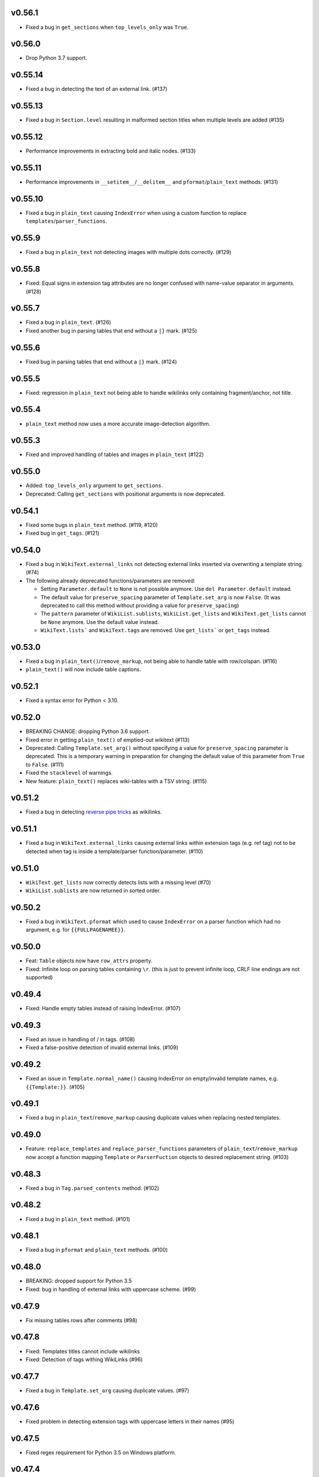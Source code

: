 v0.56.1
-------
* Fixed a bug in ``get_sections`` when ``top_levels_only`` was ``True``.

v0.56.0
-------
* Drop Python 3.7 support.

v0.55.14
--------
* Fixed a bug in detecting the text of an external link. (#137)

v0.55.13
--------
*  Fixed a bug in ``Section.level`` resulting in malformed section titles when multiple levels are added (#135)

v0.55.12
--------
* Performance improvements in extracting bold and italic nodes. (#133)

v0.55.11
--------
* Performance improvements in ``__setitem__``/``__delitem__`` and ``pformat``/``plain_text`` methods. (#131)

v0.55.10
--------
* Fixed a bug in ``plain_text`` causing ``IndexError`` when using a custom function to replace ``templates``/``parser_functions``.

v0.55.9
-------
- Fixed a bug in ``plain_text`` not detecting images with multiple dots correctly. (#129)

v0.55.8
-------
- Fixed: Equal signs in extension tag attributes are no longer confused with name-value separator in arguments. (#128)

v0.55.7
-------
- Fixed a bug in ``plain_text``. (#126)
- Fixed another bug in parsing tables that end without a ``|}`` mark. (#125)

v0.55.6
-------
- Fixed bug in parsing tables that end without a ``|}`` mark. (#124)

v0.55.5
-------
- Fixed: regression in ``plain_text`` not being  able to handle wikilinks only containing fragment/anchor, not title.

v0.55.4
-------
- ``plain_text`` method now uses a more accurate image-detection algorithm.

v0.55.3
-------
- Fixed and improved handling of tables and images in ``plain_text`` (#122)

v0.55.0
-------
- Added:  ``top_levels_only`` argument to ``get_sections``.
- Deprecated: Calling ``get_sections`` with positional arguments is now deprecated.

v0.54.1
-------
- Fixed some bugs in ``plain_text`` method. (#119, #120)
- Fixed bug in ``get_tags``. (#121)

v0.54.0
-------
- Fixed a bug in ``WikiText.external_links`` not detecting external links inserted via overwriting a template string. (#74)
- The following already deprecated functions/parameters are removed:

  - Setting ``Parameter.default`` to ``None`` is not possible anymore. Use ``del Parameter.default`` instead.
  - The default value for ``preserve_spacing`` parameter of ``Template.set_arg`` is now ``False``. (It was deprecated to call this method without providing a value for ``preserve_spacing``)
  - The ``pattern`` parameter of ``WikiList.sublists``, ``WikiList.get_lists`` and ``WikiText.get_lists`` cannot be ``None`` anymore. Use the default value instead.
  - ``WikiText.lists``` and ``WikiText.tags`` are removed. Use ``get_lists``` or ``get_tags`` instead.

v0.53.0
-------
- Fixed a bug in ``plain_text()``/``remove_markup``, not being able to handle table with row/colspan. (#116)
- ``plain_text()`` will now include table captions.

v0.52.1
-------
- Fixed a syntax error for Python < 3.10.

v0.52.0
-------
- BREAKING CHANGE: dropping Python 3.6 support.
- Fixed error in getting ``plain_text()`` of emptied-out wikitext (#113)
- Deprecated: Calling ``Template.set_arg()`` without specifying a value  for ``preserve_spacing`` parameter is deprecated.
  This is a temporary warning in preparation for changing the default value of this parameter from ``True`` to ``False``. (#111)
- Fixed the ``stacklevel`` of warnings.
- New feature: ``plain_text()`` replaces wiki-tables with a TSV string. (#115)

v0.51.2
-------
- Fixed a bug in detecting `reverse pipe tricks <https://en.wikipedia.org/wiki/Help:Pipe_trick#Reverse_pipe_trick>`_ as wikilinks.

v0.51.1
-------
- Fixed a bug in ``WikiText.external_links`` causing external links within extension tags (e.g. ref tag) not to be detected when tag is inside a template/parser function/parameter. (#110)

v0.51.0
-------
- ``WikiText.get_lists`` now correctly detects lists with a missing level (#70)
- ``WikiList.sublists`` are now returned in sorted order.

v0.50.2
-------
- Fixed a bug in ``WikiText.pformat`` which used to cause ``IndexError`` on a parser function which had no argument, e.g. for ``{{FULLPAGENAMEE}}``.

v0.50.0
-------
- Feat: ``Table`` objects now have ``row_attrs`` property.
- Fixed: Infinite loop on parsing tables containing ``\r``. (this is just to prevent infinite loop, CRLF line endings are not supported)

v0.49.4
-------
- Fixed: Handle empty tables instead of raising IndexError. (#107)

v0.49.3
-------
- Fixed an issue in handling of / in tags. (#108)
- Fixed a false-positive detection of invalid external links. (#109)

v0.49.2
-------
- Fixed an issue in ``Template.normal_name()`` causing IndexError on empty/invalid template names, e.g. ``{{Template:}}``. (#105)

v0.49.1
-------
- Fixed a bug in ``plain_text``/``remove_markup`` causing duplicate values when replacing nested templates.

v0.49.0
-------
- Feature: ``replace_templates`` and ``replace_parser_functions`` parameters of ``plain_text``/``remove_markup`` now accept a function mapping ``Template`` or ``ParserFuction`` objects to desired replacement string. (#103)

v0.48.3
-------
- Fixed a bug in ``Tag.parsed_contents`` method. (#102)

v0.48.2
-------
- Fixed a bug in ``plain_text`` method. (#101)

v0.48.1
-------
- Fixed a bug in ``pformat`` and ``plain_text`` methods. (#100)

v0.48.0
-------
- BREAKING: dropped support for Python 3.5
- Fixed: bug in handling of external links with uppercase scheme. (#99)

v0.47.9
-------
- Fix missing tables rows after comments (#98)

v0.47.8
-------
- Fixed: Templates titles cannot include wikilinks
- Fixed: Detection of tags withing WikiLinks (#96)

v0.47.7
-------
- Fixed a bug in ``Template.set_arg`` causing duplicate values. (#97)

v0.47.6
-------
- Fixed problem in detecting extension tags with uppercase letters in their names (#95)

v0.47.5
-------
- Fixed regex requirement for Python 3.5 on Windows platform.

v0.47.4
-------
- Fixed handling of external links within definition lists. (#91)

v0.47.3
-------
- Fixed a bug in ``plain_text`` method, not handling self-closing tags correctly.

v0.47.2
-------
- Fixed a bug that was causing the parser to hang when parsing complicated nested tags.

v0.47.1
-------
- Fixed the order of items in ``WikiList.fullitems``. (#72)
- Fixed and improved a few edge cases in ``Table.caption``. (pr #81)
- Fixed handling of external links within definition lists. (pr #83)
- Fixed a bug in parsing extension tags. (#90)

v0.47.0
-------
- MW variables are now recognized recognized as parser functions, not templates. (#69)
- Fixed a bug in mutation of root element when a child was mutated. (#66)
- Fixed a bug that was causing templates like ``{{NAMESPACE|2}}`` to be detected as a parser function. It is a template if the first argument starts with a ``:``.
- Fixed bugs in detecting attributes of table cells. (#71, #73)
- Fixed a bug in detecting header cells in tables. (#77)
- Fixed a bug in ``get_tags`` where extension tags without attributes were not returned. (#84)
- Fixed a bug in ``get_tables`` method where tables within tag extensions were not recognized (#85)

v0.46.0
-------
- Fixed a bug in detection parser functions without parameters. ``{{NAMESPACE}}`` used to be detected as template, but ``{{NAMESPACE:MediaWiki}}`` a parser function. Now both of them will be detected parser functions.

v0.45.3
-------
- Fix a bug in detecting external links within extension tags. (#65)
- Fix a few bugs ``plain_text``/``remove_markup``. (#65)

v0.45.2
-------
- Detect unclosed comments, e.g. ``<!== a``.
- Fix parsing priority of tag extensions and comments. For example the comment in ``<ref>b<!--c</ref>d-->`` used to be parsed as with ``<!--c</ref>d-->`` as comment which was incorrect.

v0.45.1
-------
- Fixed a catastrophic backtracking issue in parsing nested extension tags. (#60)
- Fixed a bug in ``Bold.text`` and ``Italic.text``, failing to parse objects containing ``\n``. (#61)

v0.45.0
-------
- Fixed a bug in parsing tags containing the ``<`` character. (#58)
- Updated the list of known extension tags.
- Improved detection of nested tag extensions, e.g. a ``<ref>`` tag within ``<references>``.

v0.44.1
-------
- Fixed a bug in ``get_bolds_and_italics`` causing it to return duplicate items in some situations. This was also causing an error in ``plain_text`` method. (#57)

v0.44.0
-------
- Fixed bug in matching header cells in ``Table.cells``. (#53)
- Add ``Cell.is_header`` property.

v0.43.2
-------
- Fixed a bug in detection of ``Table.caption`` and ``Table.caption_attrs``.

v0.43.1
-------
- Improve the performance of ``get_bolds_and_italics(recursive=True, filter_cls=None)``.
- Fix a bug in ``get_bolds_and_italics(recursive=False, filter_cls=None)`` which was causing it to return recursive Bold items.

v0.43.0
-------
- Remove the deprecated parameters of ``Template.normal_name()``.
- Fix a bug in  ``get_bolds_and_italics()`` which was causing it to return only ``Bold`` items.

v0.42.3
-------
- Fix a bug in handling of comments in template names. (#54)

v0.42.2
-------
- Improve the handling of weird ``colspan`` and ``rowspan`` values in tables. (#53)

v0.42.1
-------
- Fix a syntax error in Python 3.5.

v0.42.0
-------
- BREAKING CHANGE:
    Remove ``replace_bolds``/``replace_italics`` params from ``remove_markup``/``plain_text`` methods.
    Users can use the new ``replace_bolds_and_italics`` parameter. Removing only bolds or only italics is no longer possible.
- Add ``get_bolds_and_italics`` as a new method.
- Fixed bugs and rewrote the algorithm for finding ``Bold`` and ``Italic`` objects. (#51)

v0.41.0
-------
- Trying to mutate an overwritten/detached object will now raise ``DeadIndexError`` (a subclass of ``TypeError``). Hopefully this will prevent some subtle late-appearing bugs.

v0.38.2
-------
- Fix a bug in ``plaintext`` method.

v0.38.1
-------
- Fix a bug in detection of external links in parsable tag extensions. (#50)

v0.38.0
-------
- Fix a bug in handling of half-marked bold/italic, e.g. ``'''bold\n``.

v0.37.13
--------
- Fix a bug handling of half-marked bold/italic items e.g. ``'''bold text\n``.

v0.37.12
--------
- Improve handling of extension tags inside external links. (#49)
- Ignore invalid attributes that do not start with space characters. (#48)

v0.37.11
--------
- Improved how invalid attributes (in html tags, tables, etc.) are handled. (#47)

v0.37.10
--------
- Fixed a bug in handling ``<pre>`` tags. (#46)

v0.37.9
-------
- Fixed a bug in parsing tag attributes. (#44)

v0.37.8
-------
- Fixed handling of tags having different casings in start and end name, e.g. ``<s></S>``.
- Fix handling of extension tags.
- Fixed a bug in ``get_bolds``/``get_italics`` resulting in duplicate items in returned values. It also was causing a subtle issue in ``plain_text``/``remove_markup``, too. (#42)
- Fixed detection of parameters containing single braces.

v0.37.7
-------
- Fix handling of external links containing wikilinks.

v0.37.6
-------
- Fixed a bug in ``plain_text``/``remove_markup`` causing unexpectedly empty objects. (#40)

v0.37.5
-------
- Fixed some other bugs in ``plain_text``/``remove_markup`` functions for:

   - images containing wikitext
   - tags containing bold/italic items
   - nested tags

- Fixed a bug in extracting sub-tags.

v0.37.4
-------
- Fixed a bug in Tag objects causing strange behaviour upon mutating a tag.
- Fixed a bug in ``plain_text``/``remove_markup`` functions, causing some objects that are expected to be removed, remain in the result. (#39)

v0.37.3
-------
- Fix syntax errors for python 3.5, 3.6, and 3.7.

v0.37.2
-------
- Fix a bug in getting the parser functions of a Template object.

v0.37.1
-------
- Fix a catastrophic backtracking issue for wikitexts containing html tags. (#37)

v0.37.0
-------
- Add ``wikitextparser.remove_markup`` function and ``WikiText.plain_text`` method.
- Improve detection of parameters and wikilinks.
- Add ``get_bolds`` and ``get_italics`` methods.
- ``WikiLink.wikilinks``, ``WikiList.get_lists()``, ``Template.templates``, ``Tag.get_tags()``, ``ParserFunction.parser_functions``, and ``Parameter.parameters`` won't return objects equal to ``self`` anymore, only sub-elements will be returned.
- Improve handling of comments within wikilinks.
- ``WikiLink.text.setter`` no longer accepts None values. This was marked as deprecated since v0.25.0.
- Drop support for Python 3.4.
- Remove the deprecated ``pprint`` method. Users should use ``pformat`` instead.
- Allow a tuple of patterns in ``get_list`` and ``sublists`` method. The default ``None`` is now deprecated and a tuple is used instead.

v0.36.0
-------
- Add a new parameter, ``level``, for the ``get_sections`` method.

v0.35.0
-------
- Fixed a rare bug in handling lists and template arguments when there is newline or a pipe inside a starting or closing tag.
- ``Section.title`` will return None instead of ``''`` when the section does not have any title.

v0.34.0
-------
- Invoking the deleter of ``Section.title`` won't raise a RuntimeError anymore if the section does not have a title already.

v0.33.0
-------
- Add a deleter for ``Section.title`` property. (#32)

v0.32.0
-------
- Fixed a bug in ``WikiText.get_lists()`` which was causing it to sometimes return items in an unordered fashion. (#31)

v0.31.0
-------
- Rename ``WikiText.lists()`` method to ``WikiText.get_lists()`` and deprecate the old name.
- Add ``get_sections()`` method with ``include_subsections`` parameter which allows getting section without including subsections. (#23)

v0.30.0
-------
- Fixed a bug in parsing wikilinks contianing ``[.*]`` (#29)
- Fixed: wikilinks are not allowed to be preceded by ``[`` anymore.
- Rename ``WikiText.tags()`` method to ``WikiText.get_tags()`` and deprecate the old name.

v0.29.2
-------
- Fix a bug in detecting the end-tag of two consecutive same-name tags. (#27)

v0.29.1
-------
- Properly exclude the ``test`` package from the source distribution.

v0.29.0
-------
- Fix a regression in parsing some corner cases of nested templates. (#26)
- The previously deprecated ``WikiText.__getitem__`` now raises NotImplementedError.
- WikiText.__call__: Remove the deprecated support for start is None.
- Optimize a little and use more robust algorithms.

v0.28.1
-------
- Implemented a workaround for a catastrophic backtracking condition when parsing tables. (#22)

v0.28.0
-------
- Add ``get_tables`` as a new method to ``WikiText`` objects. It allows extracting tables in a non-recursive manner.
- The ``nesting_level`` property was only meaningful for tables, templates, and parser functions, remove it from other types.

v0.27.0
-------
- Fix a bug in detecting nested tables. (#21)
- Fix a few bug in detecting tables and template arguments.
- Changed the ``comments`` property of ``Comment`` objects to return an empty list.
- Changed the ``external_links`` property of ``ExternalLink`` objects to return an empty list.

v0.26.1
-------
- Fix a bug in setting ``Section.contents`` which only occurred when the title had trailing whitespace.
- Setting ``Section.level`` will not overwrite ``Section.title`` anymore.

v0.26.0
-------
* Define ``WikiLink.title`` property. It is similar to ``WikiLink.target`` but will not include the ``#fragment``.

v0.25.1
-------
- Deprecate using None as the start value of ``__call__``.

v0.25.0
-------
- Added fragment property to ``WikiLink`` class (#18)
- Added deleter method for ``WikiLink.text`` property.
- Deprecated: Setting ``WikiLink.text`` to ``None``. Use ``del WikiLink.text`` instead.
- Added deleter method for ``WikiLink.target`` property.
- Added deleter method for ``ExternalLink.text`` property.
- Added deleter method for ``Parameter.default`` property.
- Deprecated: Setting ``Parameter.default`` to ``None``. Use ``del Parameter.default`` instead.
- Defined ``WikiText.__call__`` to get a slice of wikitext as string.
- Deprecated ``WikiText.__getitem__``. Use ``WikiText.__call__`` or ``WikiText.string`` instead.

v0.24.4
-------
- Fixed a bug in ``Tag.parsed_contents``. (#19)

v0.24.3
-------
- Fixed a rarely occurring bug in detecting parameters with names consisting only of whitespace or underscores.

v0.24.2
-------
- Fixed a bug in detecting parser functions containing parameters.

v0.24.1
-------
- Fixed a bug in detecting table header cells that start with +, -, or }. (#17)

v0.24.0
-------
- Define deleter method for ``WikiText.string`` property and add ``Template.del_arg`` method. (#14)
- Improve the ``lists`` method of ``Template`` and ``ParserFunction`` classes. (#15)
- Fixed a bug in detection of multiline arguments. (#13)
- Deprecated ``capital_links`` parameter of ``Template.normal_name``. Use
  ``capitalize`` instead (keyword-only argument).
- Deprecated the ``code`` parameter of ``Template.normal_name`` as a positional argument deprecate. It's now a keyword-only argument.

v0.23.0
-------
- Fixed a bug in ``Section`` objects that was causing them to return the properties of the whole page (#15).
- Removed the deprecated attribute access methods.
  The following deprecated methods accessible on ``Table`` and ``Tag`` objects, have been removed: ``.has``, ``.get``, ``.set`` .
  Use ``.has_attr``, ``.get_attr``, ``.set_attr`` instead.
- Fixed a bug in ``set_attr`` method.
- Removed the deprecated ``Table.getdata`` method. Use ``Table.data`` instead.
- Removed the deprecated ``Table.getrdata(row_num)`` method. Use ``Table.data(row=row_num)`` instead.
- Removed the deprecated ``Table.getcdata(col_num)`` method. Use ``Table.data(col=col_num)`` instead.
- Removed the deprecated ``Table.table_attrs`` property. Use ``Table.attrs`` or other attribute-related methods instead.

v0.22.1
-------
- Fixed MemoryError caused by very long or unclosed comment tags (issue #12)

v0.22.0
-------
- Change the behaviour of external_links property to never return Templates or parser functions as part of the external link.
- Add support for literal IPv6 external links, e.g. https://[2001:db8:85a3:8d3:1319:8a2e:370:7348]:443/.
- Fixed: Do not mistake the equal signs of section titles for template keyword arguments.

v0.21.5
-------
- Fixed Invalid escape sequences for Python 3.6.
- Added ``msg``, ``msgnw``, ``raw``, ``safesubst``, and ``subst`` to known parser function identifiers.

v0.21.4
-------
- Fixed a bug in Table.data (issue #9)

v0.21.3
-------
- Fixed: A bug in processing ``Section`` objects.

v0.21.2
-------
- Fixed: A bug in ``external_links`` (the starting position must now be a word boundary; previously this condition was not checked)

v0.21.1
-------
- Fixed: A bug in ``external_links`` (external links withing sub-templates are now detected correctly; previously they were ignored)

v0.21.0
-------
- Changed: The order of results, now everything is sorted by its starting position.
- Fixed: Bug in ``ancestors`` and ``parent`` methods

v0.20.0
-------
- Added: ``parent`` and ``ancestors`` methods
- Added: ``__version__`` to ``__init__.py``

v0.19.0
-------
- Removed: Support for Python 3.3
- Fixed: Handling of comments and tags in section titles

v0.18.0
-------
- Changed: Add an underscore prefix to private internal modules names
- Changed: Moved test modules to a different directory
- Changed: Templates adjacent to external links are now treated as part of the link
- Fixed: A bug in handling tag extensions withing parser functions
- Fixed: A minor bug in Template.set_arg
- Changed: ExternalLink.text: Return None if the link is not within brackets
- Fixed: Handling of comments and templates in external links
